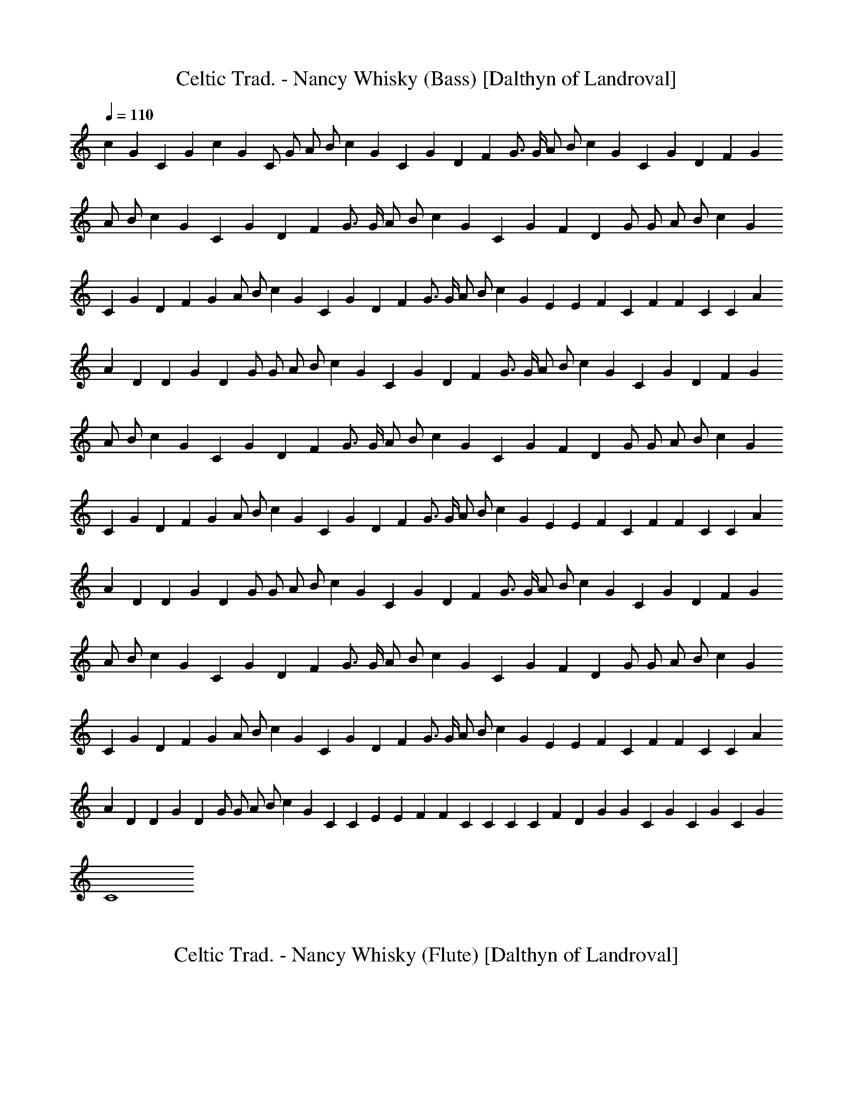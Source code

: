 X:1 
T:Celtic Trad. - Nancy Whisky (Bass) [Dalthyn of Landroval] 
L:1/4 
Q:110 
K:C 
c G C G c G C/2 G/2 A/2 B/2 c G C G D F G3/4 G/4 A/2 B/2 c G C G D F G 
A/2 B/2 c G C G D F G3/4 G/4 A/2 B/2 c G C G F D G/2 G/2 A/2 B/2 c G 
C G D F G A/2 B/2 c G C G D F G3/4 G/4 A/2 B/2 c G E E F C F F C C A 
A D D G D G/2 G/2 A/2 B/2 c G C G D F G3/4 G/4 A/2 B/2 c G C G D F G 
A/2 B/2 c G C G D F G3/4 G/4 A/2 B/2 c G C G F D G/2 G/2 A/2 B/2 c G 
C G D F G A/2 B/2 c G C G D F G3/4 G/4 A/2 B/2 c G E E F C F F C C A 
A D D G D G/2 G/2 A/2 B/2 c G C G D F G3/4 G/4 A/2 B/2 c G C G D F G 
A/2 B/2 c G C G D F G3/4 G/4 A/2 B/2 c G C G F D G/2 G/2 A/2 B/2 c G 
C G D F G A/2 B/2 c G C G D F G3/4 G/4 A/2 B/2 c G E E F C F F C C A 
A D D G D G/2 G/2 A/2 B/2 c G C C E E F F C C C C F D G G C G C G C G 
C4 

X:2 
T:Celtic Trad. - Nancy Whisky (Flute) [Dalthyn of Landroval] 
L:1/4 
Q:110 
K:C 

